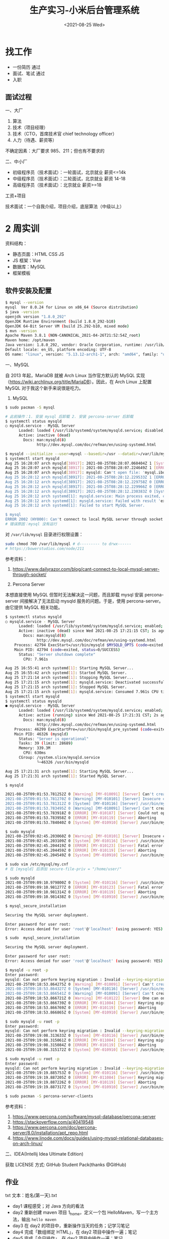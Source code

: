 #+TITLE: 生产实习-小米后台管理系统
#+DATE: <2021-08-25 Wed>
#+HUGO_TAGS: 技术 随笔
* 找工作
- 一份简历 通过
- 面试、笔试 通过
- 入职

** 面试过程
一、大厂

1. 算法
2. 技术（项目经理）
3. 技术（CTO，首席技术官 chief technology officer）
4. 人力（待遇、薪资等）

不确定因素：大厂要求 985、211；但也有不要求的

二、中小厂

- 初级程序员（技术面试）：一轮面试，北京就业 薪资<=14k
- 中级程序员（技术面试）：二轮面试，北京就业 薪资 14-18
- 高级程序员（技术面试）：北京就业 薪资>=18

工资+项目

技术面试：一个自我介绍，项目介绍，底层算法（中级以上）

* 2 周实训
资料结构：

- 静态页面：HTML CSS JS
- JS 框架：Vue
- 数据库：MySQL
- 框架模板

** 软件安装及配置
#+begin_src sh
$ mysql --version
mysql  Ver 8.0.24 for Linux on x86_64 (Source distribution)
$ java -version
openjdk version "1.8.0_292"
OpenJDK Runtime Environment (build 1.8.0_292-b10)
OpenJDK 64-Bit Server VM (build 25.292-b10, mixed mode)
$ mvn -version
Apache Maven 3.8.1 (NON-CANONICAL_2021-04-26T21:52:54Z_root)
Maven home: /opt/maven
Java version: 1.8.0_292, vendor: Oracle Corporation, runtime: /usr/lib/jvm/java-8-openjdk/jre
Default locale: en_US, platform encoding: UTF-8
OS name: "linux", version: "5.13.12-arch1-1", arch: "amd64", family: "unix"
#+end_src

一、MySQL

自 2013 年起，MariaDB 就被 Arch Linux 当作官方默认的 MySQL 实现（[[https://wiki.archlinux.org/title/MariaDB]]）。因此，在 Arch Linux 上配置 MySQL 对于我这个新手来说很是吃力。

1. MySQL

#+begin_src sh
$ sudo pacman -S mysql

# 此前操作：1. 安装 mysql 后卸载 2. 安装 percona-server 后卸载
$ systemctl status mysqld
○ mysqld.service - MySQL Server
      Loaded: loaded (/usr/lib/systemd/system/mysqld.service; disabled; vendor preset: disabled)
      Active: inactive (dead)
        Docs: man:mysqld(8)
              http://dev.mysql.com/doc/refman/en/using-systemd.html

$ mysqld --initialize --user=mysql --basedir=/usr --datadir=/var/lib/mysql
$ systemctl start mysqld
Aug 25 16:28:07 arch mysqld[38917]: 2021-08-25T08:28:07.060404Z 1 [System] [MY-013576] [InnoDB] InnoDB initialization has started.
Aug 25 16:28:07 arch mysqld[38917]: 2021-08-25T08:28:07.224649Z 1 [ERROR] [MY-013171] [InnoDB] Cannot boot server version 80024 on data directory built by version 80025. Downgrade is not supported
Aug 25 16:28:07 arch mysqld[38917]: mysqld: Can't open file: 'mysql.ibd' (errno: 0 - )
Aug 25 16:28:12 arch mysqld[38917]: 2021-08-25T08:28:12.229533Z 1 [ERROR] [MY-010334] [Server] Failed to initialize DD Storage Engine
Aug 25 16:28:12 arch mysqld[38917]: 2021-08-25T08:28:12.229758Z 0 [ERROR] [MY-010020] [Server] Data Dictionary initialization failed.
Aug 25 16:28:12 arch mysqld[38917]: 2021-08-25T08:28:12.229966Z 0 [ERROR] [MY-010119] [Server] Aborting
Aug 25 16:28:12 arch mysqld[38917]: 2021-08-25T08:28:12.230383Z 0 [System] [MY-010910] [Server] /usr/bin/mysqld: Shutdown complete (mysqld 8.0.24)  Source distribution.
Aug 25 16:28:12 arch systemd[1]: mysqld.service: Main process exited, code=exited, status=1/FAILURE
Aug 25 16:28:12 arch systemd[1]: mysqld.service: Failed with result 'exit-code'.
Aug 25 16:28:12 arch systemd[1]: Failed to start MySQL Server.

$ mysql
ERROR 2002 (HY000): Can't connect to local MySQL server through socket '/run/mysqld/mysqld.sock' (2)
# 错误原因：mysql 没有运行
#+end_src

对 =/var/lib/mysql= 目录进行权限设置：
#+BEGIN_SRC sh
sudo chmod 700 /var/lib/mysql # d--------- to drwx------
# https://bowerstudios.com/node/211
#+END_SRC

参考资料：

1. [[https://www.dailyrazor.com/blog/cant-connect-to-local-mysql-server-through-socket/]]

2. Percona Server

本想直接使用 MySQL 但暂时无法解决这一问题，而且卸载 mysql 安装 percona-server 间接解决了无法启动 mysqld 服务的问题。于是，使用 percona-server。由它提供 MySQL 相关功能。

#+begin_src sh
$ systemctl status mysqld
○ mysqld.service - MySQL Server
      Loaded: loaded (/usr/lib/systemd/system/mysqld.service; enabled; vendor preset: disabled)
      Active: inactive (dead) since Wed 2021-08-25 17:21:15 CST; 1s ago
        Docs: man:mysqld(8)
              http://dev.mysql.com/doc/refman/en/using-systemd.html
    Process: 42794 ExecStart=/usr/bin/mysqld $MYSQLD_OPTS (code=exited, status=0/SUCCESS)
    Main PID: 42794 (code=exited, status=0/SUCCESS)
      Status: "Server shutdown complete"
        CPU: 7.961s

Aug 25 16:55:41 arch systemd[1]: Starting MySQL Server...
Aug 25 16:55:42 arch systemd[1]: Started MySQL Server.
Aug 25 17:21:14 arch systemd[1]: Stopping MySQL Server...
Aug 25 17:21:15 arch systemd[1]: mysqld.service: Deactivated successfully.
Aug 25 17:21:15 arch systemd[1]: Stopped MySQL Server.
Aug 25 17:21:15 arch systemd[1]: mysqld.service: Consumed 7.961s CPU time.
$ systemctl start mysqld        
$ systemctl status mysqld
● mysqld.service - MySQL Server
      Loaded: loaded (/usr/lib/systemd/system/mysqld.service; enabled; vendor preset: disabled)
      Active: active (running) since Wed 2021-08-25 17:21:31 CST; 2s ago
        Docs: man:mysqld(8)
              http://dev.mysql.com/doc/refman/en/using-systemd.html
    Process: 46299 ExecStartPre=/usr/bin/mysqld_pre_systemd (code=exited, status=0/SUCCESS)
    Main PID: 46326 (mysqld)
      Status: "Server is operational"
      Tasks: 39 (limit: 28689)
      Memory: 339.3M
        CPU: 630ms
      CGroup: /system.slice/mysqld.service
              └─46326 /usr/bin/mysqld

Aug 25 17:21:31 arch systemd[1]: Starting MySQL Server...
Aug 25 17:21:31 arch systemd[1]: Started MySQL Server.

$ mysqld

2021-08-25T09:01:53.781252Z 0 [Warning] [MY-010091] [Server] Can't create test file /var/lib/mysql/mysqld_tmp_file_case_insensitive_test.lower-test
2021-08-25T09:01:53.781270Z 0 [Warning] [MY-010101] [Server] Insecure configuration for --secure-file-priv: Location is accessible to all OS users. Consider choosing a different directory.
2021-08-25T09:01:53.781312Z 0 [System] [MY-010116] [Server] /usr/bin/mysqld (mysqld 8.0.25-15) starting as process 44074
2021-08-25T09:01:53.783495Z 0 [Warning] [MY-010091] [Server] Can't create test file /var/lib/mysql/mysqld_tmp_file_case_insensitive_test.lower-test
2021-08-25T09:01:53.783918Z 0 [ERROR] [MY-010187] [Server] Could not open file '/var/log/mysqld.log' for error logging: Permission denied
2021-08-25T09:01:53.783958Z 0 [ERROR] [MY-010119] [Server] Aborting
2021-08-25T09:01:53.784040Z 0 [System] [MY-010910] [Server] /usr/bin/mysqld: Shutdown complete (mysqld 8.0.25-15)  Source distribution.

$ sudo mysqld                      
2021-08-25T09:02:45.203060Z 0 [Warning] [MY-010101] [Server] Insecure configuration for --secure-file-priv: Location is accessible to all OS users. Consider choosing a different directory.
2021-08-25T09:02:45.203109Z 0 [System] [MY-010116] [Server] /usr/bin/mysqld (mysqld 8.0.25-15) starting as process 44207
2021-08-25T09:02:45.204419Z 0 [ERROR] [MY-010123] [Server] Fatal error: Please read "Security" section of the manual to find out how to run mysqld as root!
2021-08-25T09:02:45.204459Z 0 [ERROR] [MY-010119] [Server] Aborting
2021-08-25T09:02:45.204549Z 0 [System] [MY-010910] [Server] /usr/bin/mysqld: Shutdown complete (mysqld 8.0.25-15)  Source distribution.

$ sudo vim /etc/mysql/my.cnf
# 在 [mysqld] 后添加 secure-file-priv = "/home/user/"

$ sudo mysqld               
2021-08-25T09:09:10.979800Z 0 [System] [MY-010116] [Server] /usr/bin/mysqld (mysqld 8.0.25-15) starting as process 44615
2021-08-25T09:09:10.981277Z 0 [ERROR] [MY-010123] [Server] Fatal error: Please read "Security" section of the manual to find out how to run mysqld as root!
2021-08-25T09:09:10.981314Z 0 [ERROR] [MY-010119] [Server] Aborting
2021-08-25T09:09:10.981438Z 0 [System] [MY-010910] [Server] /usr/bin/mysqld: Shutdown complete (mysqld 8.0.25-15)  Source distribution.

$ mysql_secure_installation

Securing the MySQL server deployment.

Enter password for user root: 
Error: Access denied for user 'root'@'localhost' (using password: YES)

$ sudo  mysql_secure_installation

Securing the MySQL server deployment.

Enter password for user root: 
Error: Access denied for user 'root'@'localhost' (using password: YES)

$ mysqld -u root -p
Enter password: 
mysqld: Can not perform keyring migration : Invalid --keyring-migration-source option.
2021-08-25T09:18:53.864275Z 0 [Warning] [MY-010091] [Server] Can't create test file /var/lib/mysql/mysqld_tmp_file_case_insensitive_test.lower-test
2021-08-25T09:18:53.864327Z 0 [System] [MY-010116] [Server] /usr/bin/mysqld (mysqld 8.0.25-15) starting as process 45953
2021-08-25T09:18:53.866541Z 0 [Warning] [MY-010091] [Server] Can't create test file /var/lib/mysql/mysqld_tmp_file_case_insensitive_test.lower-test
2021-08-25T09:18:53.866721Z 0 [Warning] [MY-010122] [Server] One can only use the --user switch if running as root
2021-08-25T09:18:53.866739Z 0 [ERROR] [MY-011084] [Server] Keyring migration failed.
2021-08-25T09:18:53.866769Z 0 [ERROR] [MY-010119] [Server] Aborting
2021-08-25T09:18:53.866865Z 0 [System] [MY-010910] [Server] /usr/bin/mysqld: Shutdown complete (mysqld 8.0.25-15)  Source distribution.

$ sudo mysqld -u root -p
Enter password: 
mysqld: Can not perform keyring migration : Invalid --keyring-migration-source option.
2021-08-25T09:19:08.313633Z 0 [System] [MY-010116] [Server] /usr/bin/mysqld (mysqld 8.0.25-15) starting as process 45967
2021-08-25T09:19:08.315061Z 0 [ERROR] [MY-011084] [Server] Keyring migration failed.
2021-08-25T09:19:08.315084Z 0 [ERROR] [MY-010119] [Server] Aborting
2021-08-25T09:19:08.315172Z 0 [System] [MY-010910] [Server] /usr/bin/mysqld: Shutdown complete (mysqld 8.0.25-15)  Source distribution.

$ sudo mysqld -u root -p
Enter password: 
mysqld: Can not perform keyring migration : Invalid --keyring-migration-source option.
2021-08-25T09:19:19.885753Z 0 [System] [MY-010116] [Server] /usr/bin/mysqld (mysqld 8.0.25-15) starting as process 45974
2021-08-25T09:19:19.887205Z 0 [ERROR] [MY-011084] [Server] Keyring migration failed.
2021-08-25T09:19:19.887226Z 0 [ERROR] [MY-010119] [Server] Aborting
2021-08-25T09:19:19.887317Z 0 [System] [MY-010910] [Server] /usr/bin/mysqld: Shutdown complete (mysqld 8.0.25-15)  Source distribution.

$ sudo pacman -S percona-server-clients
#+end_src

参考资料：

1. [[https://www.percona.com/software/mysql-database/percona-server]]
2. [[https://stackoverflow.com/a/40419548]]
3. [[https://www.percona.com/doc/percona-server/8.0/installation/apt_repo.html]]
4. [[https://www.linode.com/docs/guides/using-mysql-relational-databases-on-arch-linux/]]

二、IDEA(Intellij Idea Ultimate Edition)

获取 LICENSE 方式: GitHub Student Pack(thanks @GitHub)

** 作业
txt 文本：姓名(第一天).txt

- day1 课程感受；对 Java 方向的看法
- day2 重新创建 maven 项目 1_home，定义一个包 HelloMaven，写一个主方法，输出 =hello maven=
- day3 在 day2 的项目中，重新操作当天的任务；记学习笔记
- day4 完成「数组绑定 HTML」，在 day2 项目中操作一遍；笔记
- day5 完成「今日操作」，在 day2 项目中操作一遍；笔记

** 第一天
课程感受：

讲课的峰哥还是比较幽默的，他的课我听起来不算枯燥。相信在接下来的时间里会相处得愉快。

对 Java 方向的看法：

1. 没有系统学习过 Java 相关技术，听别人说，Java 是企业级开发语言，适合大型应用。招聘时也以 Java 居多；
2. 我目前的精力在前端，对于 Java 没有更多的兴趣，不过能够通过这次实训了解 Java 开发，我觉得很有意义；
3. Java 语言是一种工具，它能帮助公司开发更大型的项目、更易维护，虽然有 Go 语言这样的后起之秀，但是，Java 目前还占据主导地位。
4. 编程语言是工具，能够通过它们做到一些从未做到的事，是令人感到喜悦的。

** 第二天
- 软件配置 Maven，IDEA

** 第三天
系统架构：

- 前端 Axios Ajax
- 后端 Java Spring SpringMVC MyBatis SpringBoot
- 数据库 MySQL

三方交互：用户（浏览器）访问前端「没有秘密」、前端访问后端「有秘密，用户不可见」、后端访问数据库。

步骤：

1. 引入已有的 Maven 本地库，下载相关设置
2. 搭建 SpringBoot 项目
3. 访问动态资源
4. 导入静态资源并访问

要点：

1. 主类处于资源的最上层
2. 类名和源文件名保持一致

问题：

一、 =com.alibaba:druid:jar:1.1.21 is invalid=

#+begin_example
  [WARNING] The POM for com.alibaba:druid:jar:1.1.21 is invalid, transitive dependencies (if any) will not be available, enable debug logging for more details
#+end_example

将该依赖的版本由 1.2.6 改为 1.2.5，可以去除该警告。ref:
[[https://github.com/alibaba/druid/issues/4305#issuecomment-899408386]]

二、无法运行 Spring Boot

当运行 =RunBoot.java= 主方法时，出现错误：

#+begin_example
  /usr/lib/jvm/default/bin/java...

    .   ____          _            __ _ _
   /\\ / ___'_ __ _ _(_)_ __  __ _ \ \ \ \
  ( ( )\___ | '_ | '_| | '_ \/ _` | \ \ \ \
   \\/  ___)| |_)| | | | | || (_| |  ) ) ) )
    '  |____| .__|_| |_|_| |_\__, | / / / /
   =========|_|==============|___/=/_/_/_/
   :: Spring Boot ::        (v2.3.5.RELEASE)

  2021-08-25 10:35:42.397  INFO 8023 --- [           main] yidajiabei.xyz.RunBoot                   : Starting RunBoot on arch with PID 8023 (/home/archie/IdeaProjects/01_project/target/classes started by archie in /home/archie/IdeaProjects/01_project)
  2021-08-25 10:35:42.401  INFO 8023 --- [           main] yidajiabei.xyz.RunBoot                   : No active profile set, falling back to default profiles: default
  2021-08-25 10:35:43.002  WARN 8023 --- [           main] o.m.s.mapper.ClassPathMapperScanner      : No MyBatis mapper was found in '[yidajiabei.xyz]' package. Please check your configuration.
  2021-08-25 10:35:43.329  INFO 8023 --- [           main] o.s.b.w.embedded.tomcat.TomcatWebServer  : Tomcat initialized with port(s): 8000 (http)
  2021-08-25 10:35:43.336  INFO 8023 --- [           main] o.apache.catalina.core.StandardService   : Starting service [Tomcat]
  2021-08-25 10:35:43.336  INFO 8023 --- [           main] org.apache.catalina.core.StandardEngine  : Starting Servlet engine: [Apache Tomcat/9.0.39]
  2021-08-25 10:35:43.394  INFO 8023 --- [           main] o.a.c.c.C.[Tomcat].[localhost].[/]       : Initializing Spring embedded WebApplicationContext
  2021-08-25 10:35:43.394  INFO 8023 --- [           main] w.s.c.ServletWebServerApplicationContext : Root WebApplicationContext: initialization completed in 915 ms
  2021-08-25 10:35:43.519  INFO 8023 --- [           main] o.s.s.concurrent.ThreadPoolTaskExecutor  : Initializing ExecutorService 'applicationTaskExecutor'
  2021-08-25 10:35:43.636  INFO 8023 --- [           main] c.a.d.s.b.a.DruidDataSourceAutoConfigure : Init DruidDataSource
  2021-08-25 10:35:43.680  WARN 8023 --- [           main] ConfigServletWebServerApplicationContext : Exception encountered during context initialization - cancelling refresh attempt: org.springframework.beans.factory.BeanCreationException: Error creating bean with name 'dataSource' defined in class path resource [com/alibaba/druid/spring/boot/autoconfigure/DruidDataSourceAutoConfigure.class]: Invocation of init method failed; nested exception is org.springframework.boot.autoconfigure.jdbc.DataSourceProperties$DataSourceBeanCreationException: Failed to determine a suitable driver class
  2021-08-25 10:35:43.681  INFO 8023 --- [           main] o.s.s.concurrent.ThreadPoolTaskExecutor  : Shutting down ExecutorService 'applicationTaskExecutor'
  2021-08-25 10:35:43.683  INFO 8023 --- [           main] o.apache.catalina.core.StandardService   : Stopping service [Tomcat]
  2021-08-25 10:35:43.700  INFO 8023 --- [           main] ConditionEvaluationReportLoggingListener : 

  Error starting ApplicationContext. To display the conditions report re-run your application with 'debug' enabled.
  2021-08-25 10:35:43.710 ERROR 8023 --- [           main] o.s.b.d.LoggingFailureAnalysisReporter   : 

  ***************************
  APPLICATION FAILED TO START
  ***************************

  Description:

  Failed to configure a DataSource: 'url' attribute is not specified and no embedded datasource could be configured.

  Reason: Failed to determine a suitable driver class


  Action:

  Consider the following:
   If you want an embedded database (H2, HSQL or Derby), please put it on the classpath.
   If you have database settings to be loaded from a particular profile you may need to activate it (no profiles are currently active).

  Disconnected from the target VM, address: '127.0.0.1:47459', transport: 'socket'

  Process finished with exit code 1
#+end_example

1） =WARN 50475 --- [main] o.m.s.mapper.ClassPathMapperScanner      : No MyBatis mapper was found in '[yidajiabei.xyz]' package=

这一警告的细节可以阅读 [[https://www.cnblogs.com/yangshaoxiang/p/12974555.html]]

2） =Exception encountered during context initialization Failed to determine a suitable driver class=

3） =APPLICATION FAILED TO START=

#+begin_example
  Description:

  Failed to configure a DataSource: 'url' attribute is not specified and no embedded datasource could be configured.

  Reason: Failed to determine a suitable driver class


  Action:

  Consider the following:
    If you want an embedded database (H2, HSQL or Derby), please put it on the classpath.
    If you have database settings to be loaded from a particular profile you may need to activate it (no profiles are currently active).
#+end_example

在为 =./target/classes/application.yml= 添加以下内容后，可以运行：

#+begin_src yml
  spring:
      datasource:
          driver-class-name: com.mysql.cj.jdbc.Driver
          url: jdbc:mysql://localhost:3306/Cibus?useSSL=true
#+end_src

对于 =driver-class-name= 曾经的内容是 =com.mysql.jdbc.Driver= （已弃用），新的名称是 =com.mysql.cj.jdbc.Driver= 。

项目可以正常运行。

参考资料：

1. [[https://stackoverflow.com/a/52387470]]

4） ='artifactId' with value '1_中文 home' does not match a valid id pattern.=

POM 文件为 gav 格式，不允许中文字符或空格。仅使用下划线、数字、字母，将 artifactId 属性值改为符合要求的形式即可。

** 第四天
1. 静态资源访问动态资源 HTML 如何访问：Controller
2. 交互数据的处理 HTML 传递数据给 Controller(动态资源) Controller 把数据返回给 HTML
3. 交互的数据类型

一、静态访问动态

AJAX(Asynchronous JavaScript And XML) 的作用：

#+begin_quote
  AJAX 使用的是一种结合。
#+end_quote

- 网页加载完成后，可以从 Web 服务器读取数据
- 不刷新页面更新 Web 网页
- 后台传递给 Web 服务器

参考资料：

1. [[https://www.w3schools.com/whatis/whatis_ajax.asp]]

1）引入 AJAX：Vue，axios

Vue: MVVM 框架，数据直接绑定，数据驱动视图。

Vue 模型：
#+BEGIN_EXPORT hugo
![](/images/vue-mvvm.svg "")
#+END_EXPORT

#+begin_src html
<div id="app">
  <li v-for="type in mi_type">
    <a v-bind:href="type.url">{{type.name}}</a><span>|</span>
  </li>
</div>
#+end_src

#+begin_src js
let app = new Vue({
    el: '#app',
    data: {
        // mi_index: '京东商城',
        // mi_url: 'https://www.jd.com',
        mi_type: []
    },
    created:function() { // auto exec after Vue object load successfully
        // data initialization
        this.mi_type = [
            {name: `小米`, url:`https://www.mi.com/`},
            {name: `淘宝`, url:`https://www.taobao.com/`},
            {name: `京东`, url:`https://www.jd.com/`},
            {name: `拼多多`, url:`https://youhui.pinduoduo.com/`},
        ]
    }
})
#+end_src

** 第五天
后端写入数据 // 前端从后端提取数据

1. 使用 axios 的 get/then 方法，访问 Controller
2. axios 代码中针对 this(外部与内部) 的处理
3. Java 数据类型、Bean 书写

今天学习的主要内容：通过了 axios 获取后端写好的数组。

Project 结构：

#+begin_example
~ root
-->src/main/java/yidajiabei.xyz/RunBoot.java
-->src/main/java/yidajiabei.xyz/controller/MiIndexPageController.java
-->src/main/java/yidajiabei.xyz/util/ResultBean.java
-->src/main/java/yidajiabei.xyz/domain/UrlBean.java

-->src/main/resources/static/js/system/index.js
-->src/main/resources/static/index.html
#+end_example

#+begin_src java
// src/main/java/yidajiabei.xyz/RunBoot.java
package yidajiabei.xyz;
import org.springframework.boot.SpringApplication;
import org.springframework.boot.autoconfigure.SpringBootApplication;

@SpringBootApplication
public class RunBoot {
    public static void main(String[] args) {
        SpringApplication.run(RunBoot.class, args);
    }
}
#+end_src

#+begin_src java
// src/main/java/yidajiabei.xyz/controller/MiIndexPageController.java
package yidajiabei.xyz.controller;

import org.springframework.web.bind.annotation.RequestMapping;
import org.springframework.web.bind.annotation.RestController;
import yidajiabei.xyz.domain.UrlBean;
import yidajiabei.xyz.util.ResultBean;

import java.util.ArrayList;
import java.util.List;

@RestController
public class MiIndexPageController {
    @RequestMapping("/typeList")
    public ResultBean typeList() {
        ResultBean<List<UrlBean>> result = new ResultBean<List<UrlBean>>();

        // Data assembly
        result.setSign(true);
        result.setMsg("Data Query succeeded!");
        // []
        List<UrlBean> list = new ArrayList<UrlBean>();
        // list begin
        UrlBean bean1 = new UrlBean();
        bean1.setId(1);
        bean1.setName("小米");
        bean1.setUrl("https://www.mi.com/");
        list.add(bean1);

        UrlBean bean2 = new UrlBean();
        bean2.setId(2);
        bean2.setName("淘宝");
        bean2.setUrl("https://www.taobao.com/");
        list.add(bean2);

        UrlBean bean3 = new UrlBean();
        bean3.setId(3);
        bean3.setName("京东");
        bean3.setUrl("https://www.jd.com/");
        list.add(bean3);
        // list end

        result.setData(list);
        return result;
    }
}
#+end_src

#+begin_src java
// src/main/java/yidajiabei.xyz/util/ResultBean.java
package yidajiabei.xyz.util;

// { sign: boolean, msg: "", data: null }
public class ResultBean<T> {
    private boolean sign; // result
    private String msg;   // message
    private T data;       // return json data

    public boolean isSign() {
        return sign;
    }

    public void setSign(boolean sign) {
        this.sign = sign;
    }

    public String getMsg() {
        return msg;
    }

    public void setMsg(String msg) {
        this.msg = msg;
    }

    public T getData() {
        return data;
    }

    public void setData(T data) {
        this.data = data;
    }
}
#+end_src

=src/main/java/yidajiabei.xyz/util/ResultBean.java= 的图形示意：
#+BEGIN_EXPORT hugo
![](/images/java-resultbean.svg "")
#+END_EXPORT

#+begin_src java
// src/main/java/yidajiabei.xyz/domain/UrlBean.java
package yidajiabei.xyz.domain;

// { id: null, name: "", url: "" }
public class UrlBean {
    private Integer id; // Unique identifier
    private String name;
    private String url;

    public Integer getId() {
        return id;
    }

    public void setId(Integer id) {
        this.id = id;
    }

    public String getName() {
        return name;
    }

    public void setName(String name) {
        this.name = name;
    }

    public String getUrl() {
        return url;
    }

    public void setUrl(String url) {
        this.url = url;
    }
}
#+end_src

#+begin_src js
// src/main/resources/static/js/system/index.js
let app = new Vue({
    el: '#app',
    data: {
        // mi_index: '京东商城',
        // mi_url: 'https://www.jd.com/',
        mi_type: []
    },
    created:function () {
        // send ajax request
        let _this = this;
        axios.get("http://localhost:8000/typeList", {params: {}})
            .then(function (ret) {
                console.log(ret.data);
                let dataType = ret.data;
                dataType.msg = undefined;
                if(dataType.sign===true) {
                    _this.mi_type = dataType.data;
                } else {
                    alert(dataType.msg);
                }
        })
    }
})
#+end_src

axios 的图形示意：
#+BEGIN_EXPORT hugo
![](/images/axios.svg "")
#+END_EXPORT

#+begin_src html
<!-- src/main/resources/static/index.html -->
<li v-for="type in mi_type">
  <a v-bind:href="type.url">{{ type.name }}</a><span>|</span>
</li>
#+end_src

** 第六天
今天的主要工作：

1. 在数据库中建立包含 =id= ， =name= ， =url= 字段的表，并向其填充数据
2. 在 IDEA 中配置 mybatis.generator，运行生成 urlPageBean，urlPageBeanMapper。

一、MySQL

数据库中的表有两个属性：字段和值。由此，字段和值形成一种映射关系。id 作为表的主键。

sql 语句练习：

#+begin_src sql
SELECT id,name,url FROM urlbean;
-- this is comment
-- 从 urlbean 中选择 id,name,url 字段
#+end_src

二、MyBatis

使用它的逆向工程能力，由数据库端生成后端需要的 urlPageBean，urlPageBeanMapper 文件，之后前端从后端调用数据。

三、解决问题

1） =mysql -u root -p=

输出：

#+begin_example
ERROR 1045 (28000): Access denied for user 'root'@'localhost' (using password: YES)
#+end_example

解决办法（[[https://stackoverflow.com/a/41793945][来源]]）：

#+begin_src sh
# add `skip-grant-tables` under `[mysqld]` in `/etc/my.cnf` or `/etc/mysql/my.cnf`
systemctl restart mysqld
mysql -u root -p
mysql> flush privileges;
mysql> ALTER USER 'root'@'localhost' IDENTIFIED BY 'NewPassword';
# remove/comment `skip-grant-tables` under `[mysqld]` in `/etc/my.cnf` or `/etc/mysql/my.cnf`
systemctl restart mysqld
#+end_src

2） =Can't connect to local MySQL server through socket=

解决办法：

修改 my.cnf 文件，我的文件配置：

#+begin_src conf
# For advice on how to change settings please see
# http://dev.mysql.com/doc/refman/8.0/en/server-configuration-defaults.html

[client]
port=3306
socket=/var/lib/mysql/mysql.sock

[mysqld]
port=3306
socket=/var/lib/mysql/mysql.sock

#
# Remove leading # and set to the amount of RAM for the most important data
# cache in MySQL. Start at 70% of total RAM for dedicated server, else 10%.
# innodb_buffer_pool_size = 128M
#
# Remove the leading "# " to disable binary logging
# Binary logging captures changes between backups and is enabled by
# default. It's default setting is log_bin=binlog
# disable_log_bin
#
# Remove leading # to set options mainly useful for reporting servers.
# The server defaults are faster for transactions and fast SELECTs.
# Adjust sizes as needed, experiment to find the optimal values.
# join_buffer_size = 128M
# sort_buffer_size = 2M
# read_rnd_buffer_size = 2M
#
# Remove leading # to revert to previous value for default_authentication_plugin,
# this will increase compatibility with older clients. For background, see:
# https://dev.mysql.com/doc/refman/8.0/en/server-system-variables.html#sysvar_default_authentication_plugin
# default-authentication-plugin=mysql_native_password
#skip-grant-tables

datadir         = /var/lib/mysql

log-error       = /var/log/mysqld.log
pid-file        = /run/mysqld/mysqld.pid

# added
secure-file-priv = "/home/archie/"
#+end_src

** 第七天
#+BEGIN_EXPORT hugo
![](/images/front-back-end-mysql-framework.svg "")
#+END_EXPORT

图示为项目架构：

1. 前端部分：通过 Vue 将 HTML 与 JS 绑定
2. 前后端交互通过 axios 实现，应用 ajax 技术从后端调取数据
3. 后端通过 MyBatis 的逆向工程获取到数据库数据
4. 后端中，controller 负责与前端交互，mapper 负责与数据库沟通，它们之间隔着 service 层。
5. service 层提供接口，并提出具体实现类

** 第八天
一、数据的顺序

数据从数据库开始，经过后端，呈现在前端。耦合度愈来愈强，组件只依赖后面的部分（指向数据库方向），不依赖前面（指向前端方向）的部分，达到松耦合。

组成部分所起作用：

1. html 展示数据库数据
2. js 操作数据库，连接 controller
3. controller 连接 js，操作 service 层，做逻辑内容（调用服务，然后返回目标数据）
4. service 操作 mapper，给 controller 提供服务的数据
5. domain 只是组装数据的，哪里需要去哪里
6. resultbean 用于 controller 层，给 js 提供统一的数据格式信息
7. mysql（表）存储数据用的
8. 启动类：启动项目
9. 配置文件：配置服务端口、框架等具体信息

lombok 插件的使用：

1. 安装插件
2. 在 maven 项目中导入插件
3. 具体应用：

#+begin_src java
@Getter
@Setter
public class Resultbean<T> {
    private boolean sign;
    private String msg;
    private T data;
}
#+end_src

使用 lombok 可以省略大部分重复代码，节省时间。

二、写程序的顺序

1. 页面
2. 数据库（表：id,name,url）
3. 程序

   1. 创建项目
   2. 搭建项目架构
   3. 工具类
   4. 逆向工程
   5. Service 层
   6. html
   7. js
   8. controller

** 第九天
一、制作项目

要求：

1. 每节课（40 分钟），截图说明进度
2. 制作流程严格按照顺序执行
3. 遇到问题，随时提问
4. 第一个需求：制作左侧菜单
  1. 表名：left_menu
  2. 实体类：LeftMenu
5. 第二个需求：轮播图动态变化
  1. 功能点：
    1. 三张图片，一个数组
    2. 三个圆点显示指定顺序图片
    3. 左右各一个按钮，点击按钮可以切换图片
6. 第三个需求：轮播图下方的四个盒子

二、总结

通过实现三个需求，熟悉写程序的顺序。

- 第一步，根据 HTML 在数据库中加入数据；
- 第二步，项目初始化；
- 第三步，MyBatis 逆向工程生成 domain 下文件和 Mapper 文件；
- 第四步，写 Service 层接口和实现类；
- 第五步，按照 Vue 语法修改 HTML 文件；
- 第六步，添加 axios get,then 规则；最后一步，在 controller 中添加相应部分。

课堂按照老师的要求，一个需求一个需求地实现；课下对于作业的操作，则是按照写程序的顺序，三个需求同步推进。

** 第十天
重构（Refactoring）：表、逆向工程、Service、html、js、controller。

重构后的旧代码，隔一段时间再删除。删除旧代码的顺序与开发顺序相反。

1. 操作之前，要备份
2. 先写重构代码，当重构代码能够正常运行时，再删除旧有代码。

Map 的数据结构：（Key,Value）

* 收获
** day3
今天(day3)上午峰哥讲到启动 SpringBoot 时，我无法启动。错误日志通过文章和照片都能看到。

日志是分级别的，有信息、警告和错误。

我在排查错误时，先是从第一个警告开始的，直到晚上时，我才明白：应该先解决「错误」级别的问题。因为我的目的是使 Spring Boot 能够运行，而不是让输出日志看起来好看。

我从这次经历里得出的重要教训就是：区分问题的优先级很重要。希望大家能够从我的经历中获得启发。

** day4
有方向感的时候不会慌张。

** day5
今天应用了 ajax 技术，ajax 帮助网页以异步形式获取数据，亦即当网页加载完成后还能够从后端获取数据，而不需要重新加载。

** day6
今天终于解决了 MySQL 相关的报错问题，我能够跟着老师的步骤，得到期待的结果。

** day7
今天见到了这个项目的全貌，从前端到后端，从后端到数据库。
** day8
今天把过去 7 天学习的内容一次性完成，有一种纵览全局的感觉。
** day9
严格按照顺序，撰写程序是一件很舒适的事情。进行某项操作，会呈现何种结果是确定的。这就是计算机程序的逻辑。它不像人那样具备不确定性。

今天得到了老师的表扬（老师说适合当程序员），我很高兴。因为学习编程很久，受到别人的鼓励比较少，一般是自己给自己打气。
** day10
第十天对项目代码进行了重构，进而阅读了《重构》这本书。以后还要再读。
* 实习总结
流程、步骤、常见问题、代码重构。
